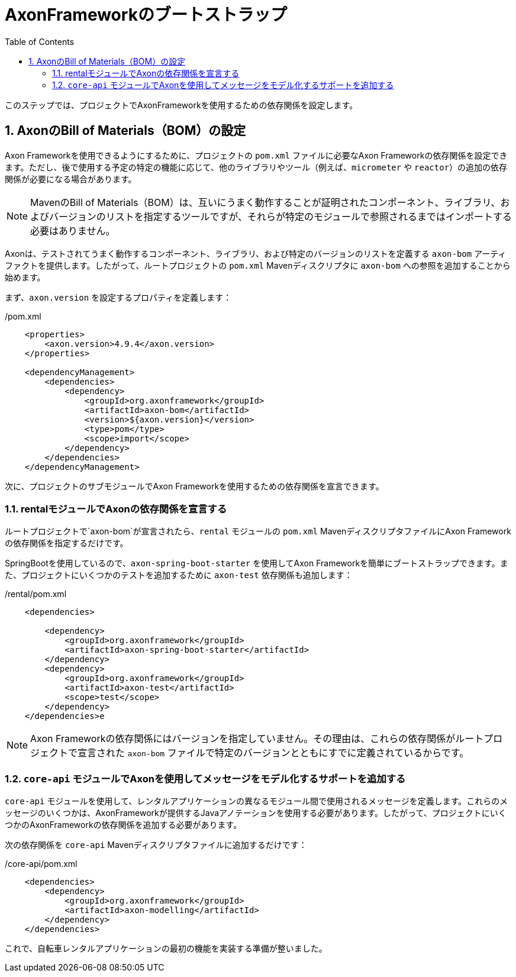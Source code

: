 :toc: left
:toclevels: 5
:sectnums:
:stem:
:source-highlighter: coderay

= AxonFrameworkのブートストラップ

このステップでは、プロジェクトでAxonFrameworkを使用するための依存関係を設定します。

== AxonのBill of Materials（BOM）の設定

Axon Frameworkを使用できるようにするために、プロジェクトの `pom.xml` ファイルに必要なAxon Frameworkの依存関係を設定できます。ただし、後で使用する予定の特定の機能に応じて、他のライブラリやツール（例えば、`micrometer` や `reactor`）の追加の依存関係が必要になる場合があります。

NOTE: MavenのBill of Materials（BOM）は、互いにうまく動作することが証明されたコンポーネント、ライブラリ、およびバージョンのリストを指定するツールですが、それらが特定のモジュールで参照されるまではインポートする必要はありません。

Axonは、テストされてうまく動作するコンポーネント、ライブラリ、および特定のバージョンのリストを定義する `axon-bom` アーティファクトを提供します。したがって、ルートプロジェクトの `pom.xml` Mavenディスクリプタに `axon-bom` への参照を追加することから始めます。

まず、`axon.version` を設定するプロパティを定義します：

./pom.xml
[source,xml]
----
    <properties>
        <axon.version>4.9.4</axon.version>
    </properties>

    <dependencyManagement>
        <dependencies>
            <dependency>
                <groupId>org.axonframework</groupId>
                <artifactId>axon-bom</artifactId>
                <version>${axon.version}</version>
                <type>pom</type>
                <scope>import</scope>
            </dependency>
        </dependencies>
    </dependencyManagement>
----

次に、プロジェクトのサブモジュールでAxon Frameworkを使用するための依存関係を宣言できます。

anchor:axon-dependencies[]

=== rentalモジュールでAxonの依存関係を宣言する

ルートプロジェクトで`axon-bom`が宣言されたら、`rental` モジュールの `pom.xml` MavenディスクリプタファイルにAxon Frameworkの依存関係を指定するだけです。

SpringBootを使用しているので、`axon-spring-boot-starter` を使用してAxon Frameworkを簡単にブートストラップできます。また、プロジェクトにいくつかのテストを追加するために `axon-test` 依存関係も追加します：

./rental/pom.xml
[source,xml]
--
    <dependencies>

        <dependency>
            <groupId>org.axonframework</groupId>
            <artifactId>axon-spring-boot-starter</artifactId>
        </dependency>
        <dependency>
            <groupId>org.axonframework</groupId>
            <artifactId>axon-test</artifactId>
            <scope>test</scope>
        </dependency>
    </dependencies>e
--

NOTE: Axon Frameworkの依存関係にはバージョンを指定していません。その理由は、これらの依存関係がルートプロジェクトで宣言された `axon-bom` ファイルで特定のバージョンとともにすでに定義されているからです。

=== `core-api` モジュールでAxonを使用してメッセージをモデル化するサポートを追加する

`core-api` モジュールを使用して、レンタルアプリケーションの異なるモジュール間で使用されるメッセージを定義します。これらのメッセージのいくつかは、AxonFrameworkが提供するJavaアノテーションを使用する必要があります。したがって、プロジェクトにいくつかのAxonFrameworkの依存関係を追加する必要があります。

次の依存関係を `core-api` Mavenディスクリプタファイルに追加するだけです：

./core-api/pom.xml
[source,xml]
----
    <dependencies>
        <dependency>
            <groupId>org.axonframework</groupId>
            <artifactId>axon-modelling</artifactId>
        </dependency>
    </dependencies>
----

これで、自転車レンタルアプリケーションの最初の機能を実装する準備が整いました。